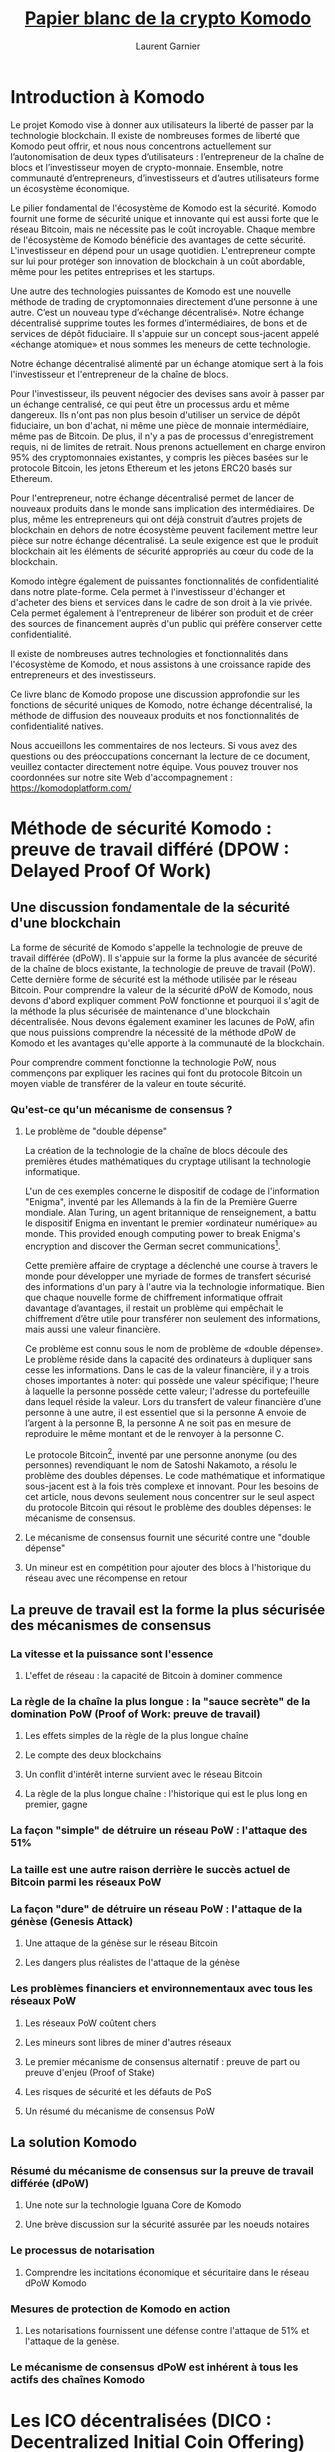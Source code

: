 #+TITLE: [[https://komodoplatform.com/wp-content/uploads/2018/06/Komodo-Whitepaper-June-3.pdf][Papier blanc de la crypto Komodo]]
#+AUTHOR: Laurent Garnier

* Introduction à Komodo 
  Le projet Komodo vise à donner aux utilisateurs la liberté de passer
  par la technologie blockchain. Il existe de nombreuses formes de
  liberté que Komodo peut offrir, et nous nous concentrons
  actuellement sur l’autonomisation de deux types d’utilisateurs :
  l’entrepreneur de la chaîne de blocs et l’investisseur moyen de
  crypto-monnaie. Ensemble, notre communauté d’entrepreneurs,
  d’investisseurs et d’autres utilisateurs forme un écosystème
  économique. 

  Le pilier fondamental de l'écosystème de Komodo est la
  sécurité. Komodo fournit une forme de sécurité unique et innovante
  qui est aussi forte que le réseau Bitcoin, mais ne nécessite pas le
  coût incroyable. Chaque membre de l'écosystème de Komodo bénéficie
  des avantages de cette sécurité. L'investisseur en dépend pour un
  usage quotidien. L'entrepreneur compte sur lui pour protéger son
  innovation de blockchain à un coût abordable, même pour les petites
  entreprises et les startups. 

  Une autre des technologies puissantes de Komodo est une nouvelle
  méthode de trading de cryptomonnaies directement d’une personne à
  une autre. C’est un nouveau type d’«échange décentralisé». Notre
  échange décentralisé supprime toutes les formes d’intermédiaires, de
  bons et de services de dépôt fiduciaire. Il s'appuie sur un concept
  sous-jacent appelé «échange atomique» et nous sommes les meneurs de
  cette technologie.

  Notre échange décentralisé alimenté par un échange atomique sert à
  la fois l'investisseur et l'entrepreneur de la chaîne de blocs.

  Pour l'investisseur, ils peuvent négocier des devises sans avoir à
  passer par un échange centralisé, ce qui peut être un processus ardu
  et même dangereux. Ils n'ont pas non plus besoin d'utiliser un
  service de dépôt fiduciaire, un bon d'achat, ni même une pièce de
  monnaie intermédiaire, même pas de Bitcoin. De plus, il n'y a pas de
  processus d'enregistrement requis, ni de limites de retrait. Nous
  prenons actuellement en charge environ 95% des cryptomonnaies
  existantes, y compris les pièces basées sur le protocole Bitcoin,
  les jetons Ethereum et les jetons ERC20 basés sur Ethereum. 

  Pour l'entrepreneur, notre échange décentralisé permet de lancer de
  nouveaux produits dans le monde sans implication des
  intermédiaires. De plus, même les entrepreneurs qui ont déjà
  construit d’autres projets de blockchain en dehors de notre
  écosystème peuvent facilement mettre leur pièce sur notre échange
  décentralisé. La seule exigence est que le produit blockchain ait
  les éléments de sécurité appropriés au cœur du code de la
  blockchain. 

  Komodo intègre également de puissantes fonctionnalités de
  confidentialité dans notre plate-forme. Cela permet à l'investisseur
  d'échanger et d'acheter des biens et services dans le cadre de son
  droit à la vie privée. Cela permet également à l'entrepreneur de
  libérer son produit et de créer des sources de financement auprès
  d'un public qui préfère conserver cette confidentialité.

  Il existe de nombreuses autres technologies et fonctionnalités dans
  l'écosystème de Komodo, et nous assistons à une croissance rapide
  des entrepreneurs et des investisseurs. 

  Ce livre blanc de Komodo propose une discussion approfondie sur les
  fonctions de sécurité uniques de Komodo, notre échange décentralisé,
  la méthode de diffusion des nouveaux produits et nos fonctionnalités
  de confidentialité natives.

  Nous accueillons les commentaires de nos lecteurs. Si vous avez des
  questions ou des préoccupations concernant la lecture de ce
  document, veuillez contacter directement notre équipe. Vous pouvez
  trouver nos coordonnées sur notre site Web d'accompagnement : [[https://komodoplatform.com/]]

* Méthode de sécurité Komodo : preuve de travail différé (DPOW : Delayed Proof Of Work)
** Une discussion fondamentale de la sécurité d'une blockchain
   La forme de sécurité de Komodo s'appelle la technologie de preuve
   de travail différée (dPoW). Il s'appuie sur la forme la plus
   avancée de sécurité de la chaîne de blocs existante, la technologie
   de preuve de travail (PoW). Cette dernière forme de sécurité est la
   méthode utilisée par le réseau Bitcoin. Pour comprendre la valeur
   de la sécurité dPoW de Komodo, nous devons d'abord expliquer
   comment PoW fonctionne et pourquoi il s'agit de la méthode la plus
   sécurisée de maintenance d'une blockchain décentralisée. Nous
   devons également examiner les lacunes de PoW, afin que nous
   puissions comprendre la nécessité de la méthode dPoW de Komodo et
   les avantages qu'elle apporte à la communauté de la blockchain. 

   Pour comprendre comment fonctionne la technologie PoW, nous
   commençons par expliquer les racines qui font du protocole Bitcoin
   un moyen viable de transférer de la valeur en toute sécurité. 


*** Qu'est-ce qu'un mécanisme de consensus ?
**** Le problème de "double dépense"

     La création de la technologie de la chaîne de blocs découle des
     premières études mathématiques du cryptage utilisant la
     technologie informatique. 

     L'un de ces exemples concerne le dispositif de codage de
     l'information "Enigma", inventé par les Allemands à la fin de la
     Première Guerre mondiale. Alan Turing, un agent britannique de
     renseignement, a battu le dispositif Enigma en inventant le
     premier «ordinateur numérique» au monde. This provided enough
     computing power to break Enigma's encryption and discover the
     German secret communications[fn:1].

     Cette première affaire de cryptage a déclenché une course à
     travers le monde pour développer une myriade de formes de
     transfert sécurisé des informations d'un pary à l'autre via la
     technologie informatique. Bien que chaque nouvelle forme de
     chiffrement informatique offrait davantage d’avantages, il
     restait un problème qui empêchait le chiffrement d’être utile
     pour transférer non seulement des informations, mais aussi une
     valeur financière.

     Ce problème est connu sous le nom de problème de «double
     dépense». Le problème réside dans la capacité des ordinateurs à
     dupliquer sans cesse les informations. Dans le cas de la valeur
     financière, il y a trois choses importantes à noter: qui possède
     une valeur spécifique; l'heure à laquelle la personne possède
     cette valeur; l'adresse du portefeuille dans lequel réside la
     valeur. Lors du transfert de valeur financière d’une personne à
     une autre, il est essentiel que si la personne A envoie de
     l’argent à la personne B, la personne A ne soit pas en mesure de
     reproduire le même montant et de le renvoyer à la personne C. 

     Le protocole Bitcoin[fn:2], inventé par une personne anonyme (ou des
     personnes) revendiquant le nom de Satoshi Nakamoto, a résolu le
     problème des doubles dépenses. Le code mathématique et
     informatique sous-jacent est à la fois très complexe et
     innovant. Pour les besoins de cet article, nous devons seulement
     nous concentrer sur le seul aspect du protocole Bitcoin qui
     résout le problème des doubles dépenses: le mécanisme de
     consensus. 

     

**** Le mécanisme de consensus fournit une sécurité contre une "double dépense"
**** Un mineur est en compétition pour ajouter des blocs à l'historique du réseau avec une récompense en retour
** La preuve de travail est la forme la plus sécurisée des mécanismes de consensus
*** La vitesse et la puissance sont l'essence
**** L'effet de réseau : la capacité de Bitcoin à dominer commence
*** La règle de la chaîne la plus longue : la "sauce secrète" de la domination PoW (Proof of Work: preuve de travail)
**** Les effets simples de la règle de la plus longue chaîne
**** Le compte des deux blockchains
**** Un conflit d'intérêt interne survient avec le réseau Bitcoin 
**** La règle de la plus longue chaîne : l'historique qui est le plus long en premier, gagne
*** La façon "simple"  de détruire un réseau PoW : l'attaque des 51%
*** La taille est une autre raison derrière le succès actuel de Bitcoin parmi les réseaux PoW
*** La façon "dure" de détruire un réseau PoW : l'attaque de la génèse (Genesis Attack)
**** Une attaque de la génèse sur le réseau Bitcoin
**** Les dangers plus réalistes de l'attaque de la génèse
*** Les problèmes financiers et environnementaux avec tous les réseaux PoW
**** Les réseaux PoW coûtent chers
**** Les mineurs sont libres de miner d'autres réseaux
**** Le premier mécanisme de consensus alternatif : preuve de part ou preuve d'enjeu (Proof of Stake)
**** Les risques de sécurité et les défauts de PoS
**** Un résumé du mécanisme de consensus PoW
** La solution Komodo
*** Résumé du mécanisme de consensus sur la preuve de travail différée (dPoW)
**** Une note sur la technologie Iguana Core de Komodo
**** Une brève discussion sur la sécurité assurée par les noeuds notaires
*** Le processus de notarisation
**** Comprendre les incitations économique et sécuritaire dans le réseau dPoW Komodo
*** Mesures de protection de Komodo en action 
**** Les notarisations fournissent une défense contre l'attaque de 51% et l'attaque de la genèse.
*** Le mécanisme de consensus dPoW est inhérent à tous les actifs des chaînes Komodo

* Les ICO décentralisées (DICO : Decentralized Initial Coin Offering)
** Résumé des DICO
*** Les défis dans les plateformes ICO actuelles
*** Faiblesses spécifiques dans le modèle centralisé ICO
*** Discrimination de tiers via les ICO centralisées
*** Centralisation des technologies ICO : baleines, pirates, et erreurs humaines
*** Pirates et erreurs humaines
** La solution Komodo 
*** Les DICO
*** Le processus de création d'une nouvelle blockchain dans l'écosystème Komodo 
**** La première commande pour créer une nouvelle pièce 
*** Les fonctionnalités de la nouvelle chaîne d'actif
*** Générer et miner les pièces
**** L'approvisionnement total en pièces est distribué dans le bloc de la génèse
*** Notarisation de la chaîne Komodo principale
*** La distribution des pièces 
**** Les essais et les déplacements de la méthode ICO centralisée
*** Entrer dans les dICO
**** Alimenté par les technologies Komodo BarterDEX et Jumblr
**** Les nombreuses solutions du modèle dICO: sécurité, confidentialité, décentralisation et liberté.
* Barterdex place de marché décentralisée ou la puissance d'échange atomique Komodo
** Résumé (BarterDEX)
*** Introduction
**** Les débuts et les voyages des échanges décentralisés
**** BarterDEX : une solution complète
**** Améliorations récentes dans BarterDEX
*** Technologie BarterDEX
**** Correspondance d'ordre
**** Correspondance des commandes avec les nœuds à relais complet et sans relais
**** La technologie Jumblr ajoute de l'intimité
**** Iguana Core fournit la base de notre fonctionnalité "adresse intelligente ("Smart Address")
*** Les UTXO : un concept insaisissable, mais fondamental.
**** Comparaison entre les UTXO et les monnaies fiat
**** Compréhension des crypto-monnaies et leurs UTXOs
*** Trading sur BarterDEX 
**** Comment BarterDEX traite les offres de commande et les UTXOs
*** Explications détaillées du processus BarterDEX
**** Echanges atomiques sur le Komodo BarterDEX
**** Introduction, Alice et Bob
**** Alice et Bob font un marché
**** Mesures incitatives et dissuasives pour maintenir un bon comportement
**** Détails supplémentaires sur l'échange atomique BarterDEX
*** Une explication plus détaillée du processus de connexion d'échange atomique
**** Les frais DEX : <dexfee>
**** L'API BarterDEX
**** Une brève discussion sur le futur de BarterDEX
* Jumblr la fonctionnalité native Komodo pour la vie privée
** Résumé (Jumblr)
*** Introduction
**** L'option de la protection de la vie privée est essentielle à l'écosystème de Komodo
**** Défis pour les systèmes centrés sur la confidentialité et la solution Komodo
*** La solution Komodo
**** Une introduction à Jumblr
**** Une brève explication des deux technologies fondamentales
*** Le processus Jumblr
**** Anonymisation de pièces Komodo native (KMD)
**** Actions utilisateur 
*** Couches de sécurité additionnelles
**** Le processus de rupture de fonds de Jumblr
**** Le processus de Jumblr de déplacer les lots individuels vers une adresse privée
*** Considérations de confidentialité supplémentaires
**** L'attaque chronométrique
**** L'attaque de sac à dos
**** Autres améliorations de la sécurité pour lutter contre les attaques de synchronisation et de sac à dos
*** Offrir la confidentialité à d'autres crypto-monnaies
**** Le processus Jumblr actuel : trading manuel non-KMD vers trading sur BarterDEX
**** Capacités futures : Jumblr automatise le processus de négociation BarterDEX pour l'utilisateur
*** Un mot sur les risques inhérents à Jumblr et à l'écosystème de Komodo
*** Jumblr fournit à l'écosystème de Komodo la confidentialité
* Information supplémentaire selon l'écosystème Komodo
** Notes finales concernant le projet Komodo
*** Crypto-monnaies à taux fixe 
*** Contrats intelligents sur la plateforme Komodo 
**** Contrats intelligents basés sur le protocole Bitcoin
**** Conditions cryptographiques, racine Merkle de la racine Merkle (MoM: Merkle Root of Merkle Root) et chaînes d'actifs personnalisées
**** Détails concernant la chaîne primaire de l'écosystème de Komodo : KMD
**** Conclusion 
** Rémerciements et références
* Liens pour collaborer
  1. La vidéo explicative : [[https://youtu.be/L1IU06G9TUE]]
  2. Rejoindre le groupe [[https://t.me/joinchat/JGxHIxMP5cWHHVDjxpcATQ][Telegram]] pour la répartition des tâches
* Ressources complémentaires
  1. [[https://youtu.be/ooJCp3YTLKk][2017-06-29]]
  2. [[https://youtu.be/INVxFEWo6VI][2017-09-23]]
  3. [[https://youtu.be/bUja6AOL05w][2017-10-03]]
  4. [[https://youtu.be/GUzpzgfvTlg][2017-10-18]]
  5. [[https://youtu.be/wnKAfgv_g9M][2017-10-29]]
  6. [[https://youtu.be/epwgFAZj0z0][2017-11-06]]
  7. [[https://youtu.be/BSXTWOx10vI][2017-12-23]]
  8. [[https://youtu.be/O1_K4JAiomo][2017-12-26]]
  9. [[https://youtu.be/Y_AiDg1o2Ns][2018-08-16]]
 10. [[https://youtu.be/C0KWm3h2fFM][2018-09-14]]
 11. 

* Footnotes

[fn:2] https://en.wikipedia.org/wiki/Bitcoin_network

[fn:1] https://en.wikipedia.org/wiki/Enigma_machine
